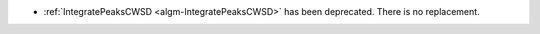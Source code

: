- :ref:`IntegratePeaksCWSD <algm-IntegratePeaksCWSD>` has been deprecated. There is no replacement.

